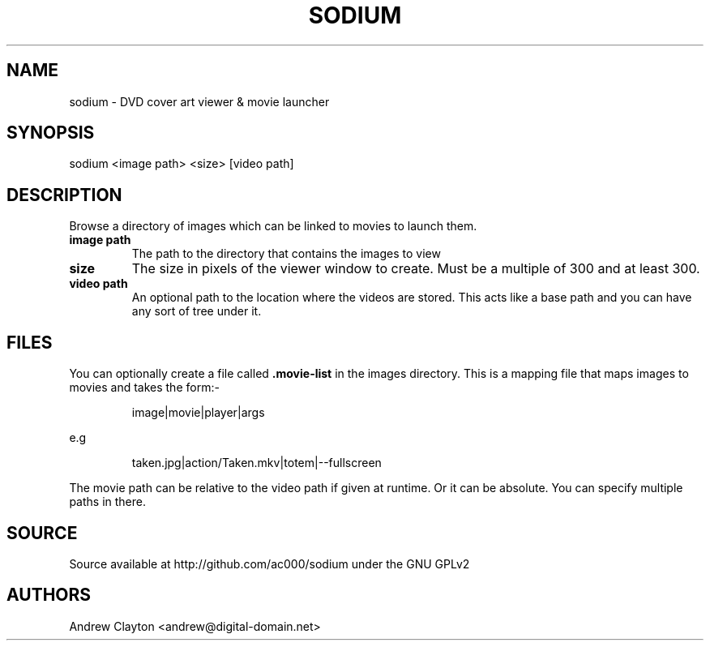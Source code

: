 .TH SODIUM 1 "September 30, 2010"
.SH NAME
sodium - DVD cover art viewer & movie launcher

.SH SYNOPSIS
sodium <image path> <size> [video path]

.SH DESCRIPTION
Browse a directory of images which can be linked to movies to launch them.

.TP
.B image path
The path to the directory that contains the images to view
.TP
.B size
The size in pixels of the viewer window to create. Must be a multiple of 300
and at least 300.
.TP
.B video path
An optional path to the location where the videos are stored. This acts like a
base path and you can have any sort of tree under it.

.SH FILES
You can optionally create a file called \fB.movie-list\fR in the images
directory. This is a mapping file that maps images to movies and takes the
form:-

.RS
image|movie|player|args
.RE

e.g

.RS
taken.jpg|action/Taken.mkv|totem|--fullscreen
.RE

The movie path can be relative to the video path if given at runtime. Or it
can be absolute. You can specify multiple paths in there.

.SH SOURCE
Source available at http://github.com/ac000/sodium under the GNU GPLv2

.SH AUTHORS
Andrew Clayton <andrew@digital-domain.net>
